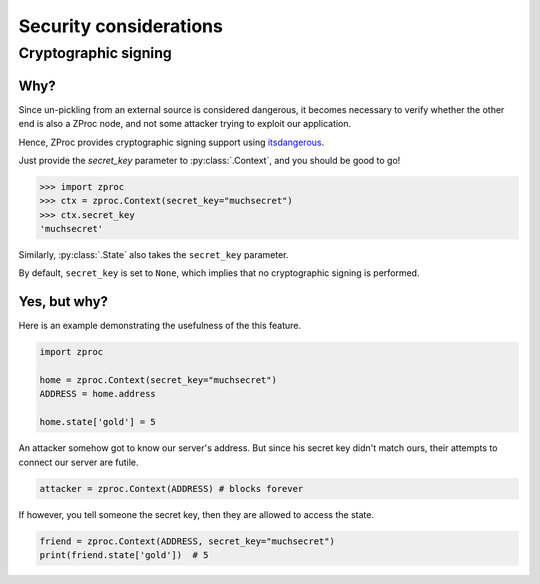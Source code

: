 .. _security:

Security considerations
=======================

Cryptographic signing
---------------------

Why?
++++

Since un-pickling from an external source is considered dangerous,
it becomes necessary to verify whether the other end is also a ZProc node,
and not some attacker trying to exploit our application.

Hence, ZProc provides cryptographic signing support using `itsdangerous <https://pythonhosted.org/itsdangerous/>`_.

Just provide the `secret_key` parameter to :py:class:`.Context`, and you should be good to go!

>>> import zproc
>>> ctx = zproc.Context(secret_key="muchsecret")
>>> ctx.secret_key
'muchsecret'

Similarly, :py:class:`.State` also takes the ``secret_key`` parameter.

By default, ``secret_key`` is set to ``None``, which implies that no cryptographic signing is performed.

Yes, but why?
+++++++++++++

Here is an example demonstrating the usefulness of the this feature.


.. code-block:: python

    import zproc

    home = zproc.Context(secret_key="muchsecret")
    ADDRESS = home.address

    home.state['gold'] = 5


An attacker somehow got to know our server's address.
But since his secret key didn't match ours, their attempts to connect our server are futile.

.. code-block:: python

    attacker = zproc.Context(ADDRESS) # blocks forever


If however, you tell someone the secret key, then they are allowed to access the state.

.. code-block:: python

    friend = zproc.Context(ADDRESS, secret_key="muchsecret")
    print(friend.state['gold'])  # 5
